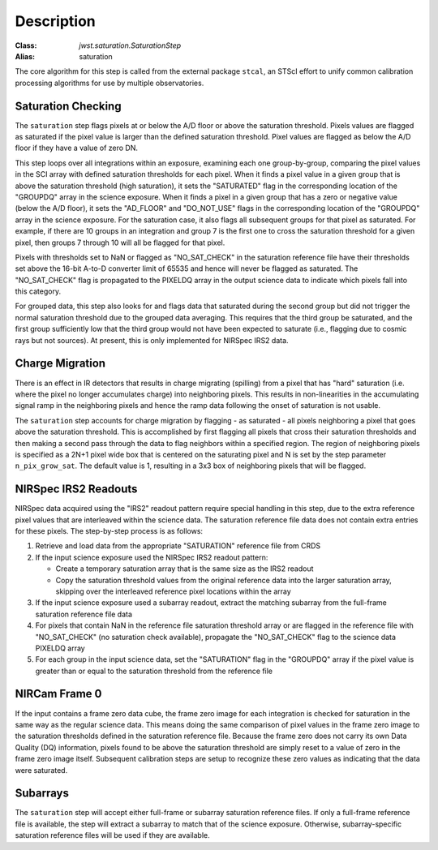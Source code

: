 Description
============

:Class: `jwst.saturation.SaturationStep`
:Alias: saturation

The core algorithm for this step is called from the external package ``stcal``, an STScI
effort to unify common calibration processing algorithms for use by multiple observatories.

Saturation Checking
-------------------
The ``saturation`` step flags pixels at or below the A/D floor or above the
saturation threshold.  Pixels values are flagged as saturated if the pixel value
is larger than the defined saturation threshold.  Pixel values are flagged as
below the A/D floor if they have a value of zero DN.

This step loops over all integrations within an exposure, examining each one
group-by-group, comparing the pixel values in the SCI array with defined
saturation thresholds for each pixel. When it finds a pixel value in a given
group that is above the saturation threshold (high saturation), it sets the
"SATURATED" flag in the corresponding location of the "GROUPDQ" array in the
science exposure.  When it finds a pixel in a given group that has a zero or
negative value (below the A/D floor), it sets the "AD_FLOOR" and "DO_NOT_USE"
flags in the corresponding location of the "GROUPDQ" array in the science
exposure. For the saturation case, it also flags all subsequent groups for that
pixel as saturated. For example, if there are 10 groups in an integration and
group 7 is the first one to cross the saturation threshold for a given pixel,
then groups 7 through 10 will all be flagged for that pixel.

Pixels with thresholds set to NaN or flagged as "NO_SAT_CHECK" in the saturation
reference file have their thresholds set above the 16-bit A-to-D converter limit
of 65535 and hence will never be flagged as saturated.
The "NO_SAT_CHECK" flag is propagated to the
PIXELDQ array in the output science data to indicate which pixels fall into
this category.

For grouped data, this step also looks for and flags data that saturated during
the second group but did not trigger the normal saturation threshold due to the
grouped data averaging.  This requires that the third group be saturated, and
the first group sufficiently low that the third group would not have been expected
to saturate (i.e., flagging due to cosmic rays but not sources).
At present, this is only implemented for NIRSpec IRS2 data.

.. _charge_migration:

Charge Migration
----------------
There is an effect in IR detectors that results in charge migrating (spilling)
from a pixel that has "hard" saturation (i.e. where the pixel no longer accumulates
charge) into neighboring pixels. This results in non-linearities in the accumulating
signal ramp in the neighboring pixels and hence the ramp data following the onset
of saturation is not usable.

The ``saturation`` step accounts for charge migration by flagging - as saturated -
all pixels neighboring a pixel that goes above the saturation threshold. This is
accomplished by first flagging all pixels that cross their saturation thresholds
and then making a second pass through the data to flag neighbors within a specified
region. The region of neighboring pixels is specified as a 2N+1 pixel wide box that
is centered on the saturating pixel and N is set by the step parameter
``n_pix_grow_sat``. The default value is 1, resulting in a 3x3 box of neighboring
pixels that will be flagged.

NIRSpec IRS2 Readouts
---------------------
NIRSpec data acquired using the "IRS2" readout pattern require special
handling in this step, due to the extra reference pixel values that are interleaved
within the science data. The saturation reference file data does not contain
extra entries for these pixels. The step-by-step process is as follows:

#. Retrieve and load data from the appropriate "SATURATION" reference file from CRDS

#. If the input science exposure used the NIRSpec IRS2 readout pattern:

   * Create a temporary saturation array that is the same size as the IRS2 readout

   * Copy the saturation threshold values from the original reference data into
     the larger saturation array, skipping over the interleaved reference pixel
     locations within the array

#. If the input science exposure used a subarray readout, extract the matching
   subarray from the full-frame saturation reference file data

#. For pixels that contain NaN in the reference file saturation threshold array
   or are flagged in the reference file with "NO_SAT_CHECK" (no saturation check
   available), propagate the "NO_SAT_CHECK" flag to the science data PIXELDQ array

#. For each group in the input science data, set the "SATURATION" flag in the
   "GROUPDQ" array if the pixel value is greater than or equal to the saturation
   threshold from the reference file

NIRCam Frame 0
--------------
If the input contains a frame zero data cube, the frame zero image for each
integration is checked for saturation in the same way as the regular science data.
This means doing the same comparison of pixel values in the frame zero image to
the saturation thresholds defined in the saturation reference file. Because the
frame zero does not carry its own Data Quality (DQ) information, pixels found to be
above the saturation threshold are simply reset to a value of zero in the
frame zero image itself. Subsequent calibration steps are setup to recognize
these zero values as indicating that the data were saturated.

Subarrays
---------
The ``saturation`` step will accept either full-frame or subarray saturation reference files.
If only a full-frame reference file is available, the step will extract a
subarray to match that of the science exposure. Otherwise, subarray-specific
saturation reference files will be used if they are available.
